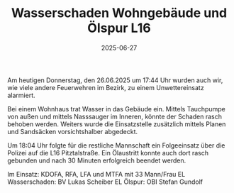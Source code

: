 #+TITLE: Wasserschaden Wohngebäude und Ölspur L16
#+DATE: 2025-06-27
#+FACEBOOK_URL: https://facebook.com/ffwenns/posts/1106514781510973

Am heutigen Donnerstag, den 26.06.2025 um 17:44 Uhr wurden auch wir, wie viele andere Feuerwehren im Bezirk, zu einem Unwettereinsatz alarmiert.

Bei einem Wohnhaus trat Wasser in das Gebäude ein. Mittels Tauchpumpe von außen und mittels Nasssauger im Inneren, könnte der Schaden rasch behoben werden. Weiters wurde die Einsatzstelle zusätzlich mittels Planen und Sandsäcken vorsichtshalber abgedeckt.

Um 18:04 Uhr folgte für die restliche Mannschaft ein Folgeeinsatz über die Polizei auf die L16 Pitztalstraße. Ein Ölaustritt konnte auch dort rasch gebunden und nach 30 Minuten erfolgreich beendet werden.

Im Einsatz:
KDOFA, RFA, LFA und MTFA mit 33 Mann/Frau
EL Wasserschaden: BV Lukas Scheiber 
EL Ölspur: OBI Stefan Gundolf
